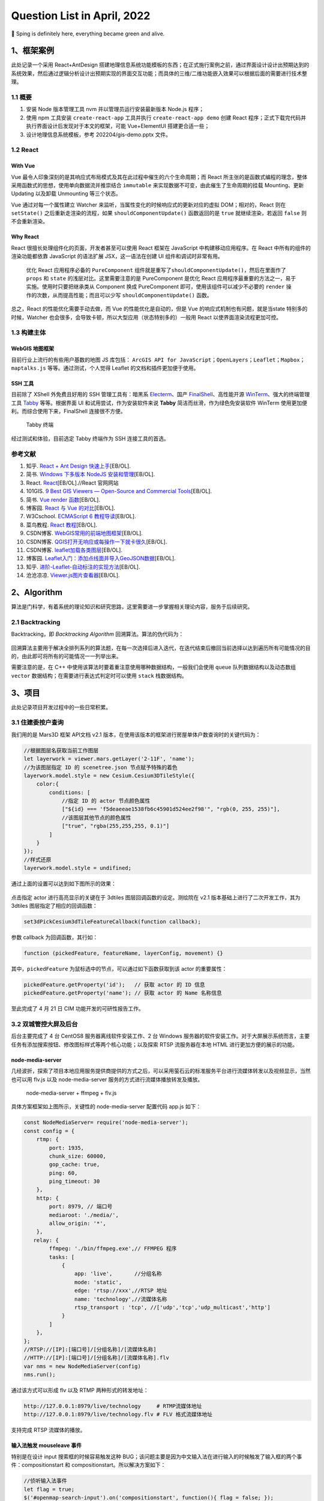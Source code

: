 Question List in April, 2022
============================

🌳 Sping is definitely here, everything became green and alive.

.. raw:: html

   <html xmlns="http://www.w3.org/1999/xhtml"><head></head><body><div><font face="华文楷体">这世界有太多不如意，但你的生活还是要继续。太阳每天依旧要升起，希望永远种在你心里。</font></div><div align="right">
       ——《武林外传》侠客行
   </div></body></html>

.. _1框架案例:

1、框架案例
-----------

此处记录一个采用 React+AntDesign
搭建地理信息系统功能模板的东西；在正式施行案例之前，通过界面设计设计出预期达到的系统效果，然后通过逻辑分析设计出预期实现的界面交互功能；而具体的三维/二维功能嵌入效果可以根据后面的需要进行技术整理。

.. _11-概要:

1.1 概要
~~~~~~~~

1. 安装 Node 版本管理工具 nvm 并以管理员运行安装最新版本 Node.js 程序；

2. 使用 npm 工具安装 ``create-react-app`` 工具并执行 ``create-react-app demo`` 创建 React 程序；正式下载完代码并执行界面设计后发现对于本文的框架，可能 Vue+ElementUI 搭建更合适一些；

3. 设计地理信息系统模板，参考 202204/gis-demo.pptx 文件。

.. _12-react:

1.2 React
~~~~~~~~~

With Vue
^^^^^^^^

Vue
最令人印象深刻的是其响应式布局模式及其在此过程中催生的六个生命周期；而
React
所主张的是函数式编程的理念，整体采用函数式的思想，使用单向数据流并推崇结合
``immutable`` 来实现数据不可变，由此催生了生命周期的挂载 Mounting、更新
Updating 以及卸载 Unmounting 等三个状态。

Vue 通过对每一个属性建立 Watcher
来监听，当属性变化的时候响应式的更新对应的虚拟 DOM；相对的，React 则在
``setState()`` 之后重新走渲染的流程，如果 ``shouldComponentUpdate()``
函数返回的是 ``true`` 就继续渲染，若返回 ``false`` 则不会重新渲染。

Why React
^^^^^^^^^

React 很擅长处理组件化的页面，开发者甚至可以使用 React 框架在 JavaScript
中构建移动应用程序。在 React 中所有的组件的渲染功能都依靠 JavaScript
的语法扩展 JSX，这一语法在创建 UI 组件和调试时非常有用。

   优化 React 应用程序必备的 ``PureComponent``
   组件就是重写了\ ``shouldComponentUpdate()``\ ，然后在里面作了
   ``props`` 和 ``state`` 的浅层对比。这里需要注意的是 PureComponent
   是优化 React 应用程序最重要的方法之一，易于实施。使用时只要把继承类从
   Component 换成 PureComponent 即可，使用该组件可以减少不必要的
   ``render`` 操作的次数，从而提高性能；而且可以少写
   ``shouldComponentUpdate()`` 函数。

总之，React 的性能优化需要手动去做，而 Vue 的性能优化是自动的，但是 Vue
的响应式机制也有问题，就是当state 特别多的时候，Watcher
也会很多，会导致卡顿，所以大型应用（状态特别多的）一般用 React
以使界面渲染流程更加可控。

.. _13-构建主体:

1.3 构建主体
~~~~~~~~~~~~

WebGIS 地图框架
^^^^^^^^^^^^^^^

目前行业上流行的有些用户基数的地图 JS 库包括：
``ArcGIS API for JavaScript``\ ；\ ``OpenLayers``\ ；\ ``Leaflet``\ ；\ ``Mapbox``\ ；\ ``maptalks.js``
等等。通过测试，个人觉得 Leaflet 的文档和插件更加便于使用。

SSH 工具
^^^^^^^^

目前除了 XShell 外免费且好用的 SSH 管理工具有：暗黑系
`Electerm <https://electerm.html5beta.com/>`__\ 、国产
`FinalShell <http://www.hostbuf.com/>`__\ 、高性能开源
`WinTerm <https://github.com/kingToolbox/WindTerm/releases>`__\ 、强大的终端管理工具
`Tabby <https://github.com/Eugeny/tabby/releases>`__ 等等。根据界面 UI
和试用尝试，作为安装软件来说 **Tabby** 简洁而丝滑，作为绿色免安装软件
WinTerm 使用更加便利。而综合使用下来，FinalShell 连接很不方便。

   Tabby 终端

经过测试和体验，目前选定 Tabby 终端作为 SSH 连接工具的首选。

.. _参考文献-1:

参考文献
~~~~~~~~

1.  知乎. `React + Ant Design
    快速上手 <https://zhuanlan.zhihu.com/p/26743523>`__\ [EB/OL].

2.  简书. `Windows 下多版本 NodeJS
    安装和管理 <https://www.jianshu.com/p/9ba4cd0706da>`__\ [EB/OL].

3.  React. `React <https://zh-hans.reactjs.org/>`__\ [EB/OL].//React
    官网网站

4.  101GIS. `9 Best GIS Viewers — Open-Source and Commercial
    Tools <https://101gis.com/best-gis-viewers/>`__\ [EB/OL].

5.  简书. `Vue render
    函数 <https://www.jianshu.com/p/7508d2a114d3>`__\ [EB/OL].

6.  博客园. `React 与 Vue
    的对比 <https://www.cnblogs.com/yubin-/p/11537122.html>`__\ [EB/OL].

7.  W3Cschool. `ECMAScript 6
    教程导读 <https://www.w3cschool.cn/escript6/escript6-m42v37eq.html>`__\ [EB/OL].

8.  菜鸟教程. `React
    教程 <https://www.runoob.com/react/react-tutorial.html>`__\ [EB/OL].

9.  CSDN博客.
    `WebGIS常用的前端地图框架 <https://blog.csdn.net/u012685544/article/details/121826803>`__\ [EB/OL].

10. CSDN博客.
    `QGIS打开无响应或每操作一下就卡很久 <https://blog.csdn.net/DI_ID/article/details/119349401>`__\ [EB/OL].

11. CSDN博客.
    `leaflet加载各类图层 <https://blog.csdn.net/qq_36213352/article/details/82976925>`__\ [EB/OL].

12. 博客园.
    `Leaflet入门：添加点线面并导入GeoJSON数据 <https://www.cnblogs.com/kkyyhh96/p/10386655.html>`__\ [EB/OL].

13. 知乎.
    `进阶-Leaflet-自动标注的实现方法 <https://zhuanlan.zhihu.com/p/66350508>`__\ [EB/OL].

14. 沧沧凉凉.
    `Viewer.js图片查看器 <https://www.cclliang.com/2020/06/15/web%E5%BC%80%E5%8F%91/Viewer.js%E5%9B%BE%E7%89%87%E6%9F%A5%E7%9C%8B%E5%99%A8/>`__\ [EB/OL].

.. _2algorithm:

2、Algorithm
------------

算法是门科学，有着系统的理论知识和研究思路，这里需要进一步掌握相关理论内容，服务于后续研究。

.. _21-backtracking:

2.1 Backtracking
~~~~~~~~~~~~~~~~

Backtracking，即 *Backtracking Algorithm* 回溯算法。算法的伪代码为：

.. figure:: pic/202204/backtracking.png
   :align: center

回溯算法主要用于解决全排列系列的算法题，在每一次选择后进入迭代，在迭代结束后撤回当前选择以达到遍历所有可能情况的目的，由此即可将所有的可能情况一一列举出来。

需要注意的是，在 C++
中使用该算法时要着重注意使用哪种数据结构，一般我们会使用 ``queue``
队列数据结构以及动态数组 ``vector``
数据结构；在需要进行表达式判定时可以使用 ``stack`` 栈数据结构。


.. _3项目:

3、项目
-------

此处记录项目开发过程中的一些日常积累。

.. _31-住建委按户查询:

3.1 住建委按户查询
~~~~~~~~~~~~~~~~~~

我们用的是 Mars3D 框架 API文档 v2.1
版本，在使用该版本的框架进行房屋单体户数查询时的关键代码为：

.. code:: javascript

   //根据图层名获取当前工作图层
   let layerwork = viewer.mars.getLayer('2-11F', 'name');
   //为该图层指定 ID 的 scenetree.json 节点赋予特殊的着色
   layerwork.model.style = new Cesium.Cesium3DTileStyle({
       color:{
           conditions: [
               //指定 ID 的 actor 节点颜色属性
               ["${id} === 'f5deaeeae1538fb6c45901d524ee2f98'", "rgb(0, 255, 255)"],
               //该图层其他节点的颜色属性
               ["true", "rgba(255,255,255, 0.1)"]
           ]
       }
   });
   //样式还原
   layerwork.model.style = undifined;

通过上面的设置可以达到如下图所示的效果：

.. figure:: pic/202204/single-building.png
   :align: center

点击指定 actor 进行高亮显示的关键在于 3dtiles
图层回调函数的设定。测绘院在 v2.1 版本基础上进行了二次开发工作，其为
3dtiles 图层指定了相应的回调函数：

.. code:: javascript

   set3dPickCesium3dTileFeatureCallback(function callback);

参数 callback 为回调函数，其行如：

.. code:: javascript

   function (pickedFeature, featureName, layerConfig, movement) {}

其中，\ ``pickedFeature`` 为鼠标选中的节点，可以通过如下函数获取到该
actor 的重要属性：

.. code:: javascript

   pickedFeature.getProperty('id');   // 获取 actor 的 ID 信息
   pickedFeature.getProperty('name'); // 获取 actor 的 Name 名称信息

至此完成了 4 月 21 日 CIM 功能开发的可研性报告工作。

.. _32-双城管控大屏及后台:

3.2 双城管控大屏及后台
~~~~~~~~~~~~~~~~~~~~~~

后台主要完成了 4 台 CentOS8 服务器离线软件安装工作、2 台 Windows
服务器的软件安装工作。对于大屏展示系统而言，主要任务有添加搜索按钮、修改图标样式等两个核心功能；以及探索
RTSP 流服务器在本地 HTML 进行更加方便的展示的功能。

node-media-server
^^^^^^^^^^^^^^^^^

几经波折，探索了项目本地应用服务提供商提供的方式之后，可以采用萤石云的标准服务平台进行流媒体转发以及视频显示，当然也可以用
flv.js 以及 node-media-server 服务的方式进行流媒体播放转发及播放。

   node-media-server + ffmpeg + flv.js

具体方案框架如上图所示，关键性的 node-media-server 配置代码 app.js
如下：

.. code:: javascript

   const NodeMediaServer= require('node-media-server');
   const config = {
       rtmp: {
           port: 1935,
           chunk_size: 60000,
           gop_cache: true,
           ping: 60,
           ping_timeout: 30
       },
       http: {
           port: 8979, // 端口号
           mediaroot: './media/',
           allow_origin: '*',
       },
      relay: {
           ffmpeg: './bin/ffmpeg.exe',// FFMPEG 程序
           tasks: [
               {
                   app: 'live',       //分组名称
                   mode: 'static',
                   edge: 'rtsp://xxx',//RTSP 地址
                   name: 'technology',//流媒体名称
                   rtsp_transport : 'tcp', //['udp','tcp','udp_multicast','http']
               }
           ]
       },
   };
   //RTSP://[IP]:[端口号]/[分组名称]/[流媒体名称]
   //HTTP://[IP]:[端口号]/[分组名称]/[流媒体名称].flv
   var nms = new NodeMediaServer(config)
   nms.run();

通过该方式可以形成 flv 以及 RTMP 两种形式的转发地址：

.. code:: bash

   http://127.0.0.1:8979/live/technology     # RTMP流媒体地址
   http://127.0.0.1:8979/live/technology.flv # FLV 格式流媒体地址

支持完成 RTSP 流媒体的播放。

输入法触发 mouseleave 事件
^^^^^^^^^^^^^^^^^^^^^^^^^^

特别是在设计 input 搜索框的时候容易触发这种
BUG；该问题主要是因为中文输入法在进行输入的时候触发了输入框的两个事件：compositionstart
和 compositionstart。所以解决方案如下：

.. code:: javascript

   //侦听输入法事件
   let flag = true;
   $('#openmap-search-input').on('compositionstart', function(){ flag = false; });
   $('#openmap-search-input').on('compositionend', function(){ flag = true; });
   //当输入法处于非输入状态时才触发 mouseleave 的事件。

主要参考参考文献 3，将 mouseleave 改为 mouseout 也可以实现，但由于
mouseout
的子控件事件冒泡阻断，会导致复杂层级的按钮事件陷入混乱状态。所以最好还是使用上文
flag 的方式进行处理。

另外，在添加搜索按钮及其相关事件内容，事件应在页面渲染完成后绑定；否则页面未渲染前容易触发控件事件无法触发的情况，主要的方法有三种：

.. code:: javascript

   //window.onload
   window.onload = function(){ $('[控件标识]').on('click', function(){}); }

   //doucument.ready
   $(document).ready(function(){ $('[控件标识]').on('click', function(){})}; )
   //Ready 方法可以简写为： $(function(){ $('[控件标识]').on('click', function(){})};)

   //document.on
   $(document).on('click', '[控件标识]' , function(){})

实时天气
^^^^^^^^

最终选择 https://www.visualcrossing.com/ 网站作为实时天气显示的 API
接口数据源，该网站具有良好的定制效果且注册方面，易用性较高，免费高效易用。将
echart 制作成天气面板可以参照参考文献 5
提供的方法，经实验证明可以达到如下图所示的预期效果。

.. figure:: pic/202204/weather.png
   :align: center

至此完成大屏系统修改图标样式以及调整实时检测面板布局的基本功能。

.. _33-日常工具积累:

3.3 日常工具积累
~~~~~~~~~~~~~~~~

MYSQL 输出 JSON
^^^^^^^^^^^^^^^

按需要将每条记录内容输出为 JSON 格式，并添加响应头。

.. code:: sql

   SELECT CONCAT('{"code":200,"data":[', GROUP_CONCAT(JSON_OBJECT(
       'id',id, 'name', name, 'tcsd', tcsd, 'tchd', tchd, 'bs', bs, 'zlmd', zlmd, 'tlh', tlh)),']}') 
   AS result FROM `t3` GROUP BY zk

EXCEL 输出文件
^^^^^^^^^^^^^^

将单元格内容对应输出为响应的文件。

.. code:: vbscript

   Sub bod()
       '输出单元格 B1 的内容到 A1.json 文件夹中
       Dim nm$
       For I = 1 To 57
           n = n + 1
           '组织文件路径
           nm = ThisWorkbook.Path & "\" & Application.Trim(Cells(I, 1)) & ".json"
           '文件编码
           Dim objStream As Object
           Set objStream = CreateObject("ADODB.Stream")
           With objStream
               .Type = 2
               .Charset = "UTF-8"
               .Open
               'Cells(i, 1)为每个txt里面要放的内容，可替换，内容为空则删除
               .WriteText Cells(I, 2)
               .SaveToFile nm, 2
           End With
           Next
   End Sub

.. _参考文献-2:

参考文献
~~~~~~~~

1. CSDN博客. `ArcGIS
   切片缓存紧凑文件格式分析与使用 <https://blog.csdn.net/warrenwyf/article/details/6069711?utm_source=blogxgwz1>`__\ [EB/OL].

2. JavaShuo. `ArcGIS for Server 10.3.X
   新型紧凑型缓存的解读和应用 <http://www.javashuo.com/article/p-rdmnlbus-rc.html>`__\ [EB/OL].

3. 博客园.
   `input输入中文时，拼音在输入框内会触发input事件的问题。 <https://www.cnblogs.com/lonhon/p/7643095.html>`__\ [EB/OL].

4. 米唐.
   `解析WKT字符串以获得点数组 <https://mlog.club/article/3391277>`__\ [EB/OL].

5. CSDN博客.
   `Echarts利用多X轴实现七天天气预报效果 <https://blog.csdn.net/FengChSvip/article/details/120950731>`__\ [EB/OL].
